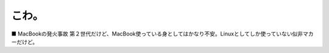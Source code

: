 ﻿こわ。
######


■ MacBookの発火事故
第２世代だけど、MacBook使っている身としてはかなり不安。Linuxとしてしか使っていない似非マカーだけど。



.. author:: mkouhei
.. categories:: MacBook, 
.. tags::


